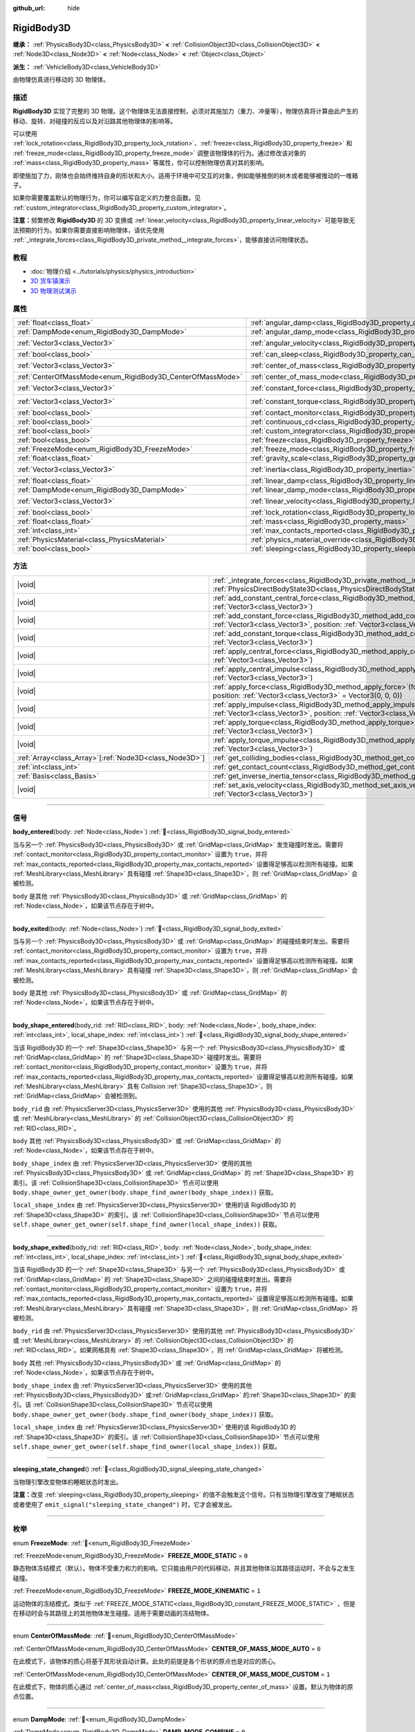 :github_url: hide

.. DO NOT EDIT THIS FILE!!!
.. Generated automatically from Godot engine sources.
.. Generator: https://github.com/godotengine/godot/tree/4.3/doc/tools/make_rst.py.
.. XML source: https://github.com/godotengine/godot/tree/4.3/doc/classes/RigidBody3D.xml.

.. _class_RigidBody3D:

RigidBody3D
===========

**继承：** :ref:`PhysicsBody3D<class_PhysicsBody3D>` **<** :ref:`CollisionObject3D<class_CollisionObject3D>` **<** :ref:`Node3D<class_Node3D>` **<** :ref:`Node<class_Node>` **<** :ref:`Object<class_Object>`

**派生：** :ref:`VehicleBody3D<class_VehicleBody3D>`

由物理仿真进行移动的 3D 物理体。

.. rst-class:: classref-introduction-group

描述
----

**RigidBody3D** 实现了完整的 3D 物理。这个物理体无法直接控制，必须对其施加力（重力、冲量等），物理仿真将计算由此产生的移动、旋转、对碰撞的反应以及对沿路其他物理体的影响等。

可以使用 :ref:`lock_rotation<class_RigidBody3D_property_lock_rotation>`\ 、\ :ref:`freeze<class_RigidBody3D_property_freeze>` 和 :ref:`freeze_mode<class_RigidBody3D_property_freeze_mode>` 调整该物理体的行为。通过修改该对象的 :ref:`mass<class_RigidBody3D_property_mass>` 等属性，你可以控制物理仿真对其的影响。

即使施加了力，刚体也会始终维持自身的形状和大小。适用于环境中可交互的对象，例如能够推倒的树木或者能够被推动的一堆箱子。

如果你需要覆盖默认的物理行为，你可以编写自定义的力整合函数。见 :ref:`custom_integrator<class_RigidBody3D_property_custom_integrator>`\ 。

\ **注意：**\ 频繁修改 **RigidBody3D** 的 3D 变换或 :ref:`linear_velocity<class_RigidBody3D_property_linear_velocity>` 可能导致无法预期的行为。如果你需要直接影响物理体，请优先使用 :ref:`_integrate_forces<class_RigidBody3D_private_method__integrate_forces>`\ ，能够直接访问物理状态。

.. rst-class:: classref-introduction-group

教程
----

- :doc:`物理介绍 <../tutorials/physics/physics_introduction>`

- `3D 货车镇演示 <https://godotengine.org/asset-library/asset/2752>`__

- `3D 物理测试演示 <https://godotengine.org/asset-library/asset/2747>`__

.. rst-class:: classref-reftable-group

属性
----

.. table::
   :widths: auto

   +------------------------------------------------------------+----------------------------------------------------------------------------------------+----------------------+
   | :ref:`float<class_float>`                                  | :ref:`angular_damp<class_RigidBody3D_property_angular_damp>`                           | ``0.0``              |
   +------------------------------------------------------------+----------------------------------------------------------------------------------------+----------------------+
   | :ref:`DampMode<enum_RigidBody3D_DampMode>`                 | :ref:`angular_damp_mode<class_RigidBody3D_property_angular_damp_mode>`                 | ``0``                |
   +------------------------------------------------------------+----------------------------------------------------------------------------------------+----------------------+
   | :ref:`Vector3<class_Vector3>`                              | :ref:`angular_velocity<class_RigidBody3D_property_angular_velocity>`                   | ``Vector3(0, 0, 0)`` |
   +------------------------------------------------------------+----------------------------------------------------------------------------------------+----------------------+
   | :ref:`bool<class_bool>`                                    | :ref:`can_sleep<class_RigidBody3D_property_can_sleep>`                                 | ``true``             |
   +------------------------------------------------------------+----------------------------------------------------------------------------------------+----------------------+
   | :ref:`Vector3<class_Vector3>`                              | :ref:`center_of_mass<class_RigidBody3D_property_center_of_mass>`                       | ``Vector3(0, 0, 0)`` |
   +------------------------------------------------------------+----------------------------------------------------------------------------------------+----------------------+
   | :ref:`CenterOfMassMode<enum_RigidBody3D_CenterOfMassMode>` | :ref:`center_of_mass_mode<class_RigidBody3D_property_center_of_mass_mode>`             | ``0``                |
   +------------------------------------------------------------+----------------------------------------------------------------------------------------+----------------------+
   | :ref:`Vector3<class_Vector3>`                              | :ref:`constant_force<class_RigidBody3D_property_constant_force>`                       | ``Vector3(0, 0, 0)`` |
   +------------------------------------------------------------+----------------------------------------------------------------------------------------+----------------------+
   | :ref:`Vector3<class_Vector3>`                              | :ref:`constant_torque<class_RigidBody3D_property_constant_torque>`                     | ``Vector3(0, 0, 0)`` |
   +------------------------------------------------------------+----------------------------------------------------------------------------------------+----------------------+
   | :ref:`bool<class_bool>`                                    | :ref:`contact_monitor<class_RigidBody3D_property_contact_monitor>`                     | ``false``            |
   +------------------------------------------------------------+----------------------------------------------------------------------------------------+----------------------+
   | :ref:`bool<class_bool>`                                    | :ref:`continuous_cd<class_RigidBody3D_property_continuous_cd>`                         | ``false``            |
   +------------------------------------------------------------+----------------------------------------------------------------------------------------+----------------------+
   | :ref:`bool<class_bool>`                                    | :ref:`custom_integrator<class_RigidBody3D_property_custom_integrator>`                 | ``false``            |
   +------------------------------------------------------------+----------------------------------------------------------------------------------------+----------------------+
   | :ref:`bool<class_bool>`                                    | :ref:`freeze<class_RigidBody3D_property_freeze>`                                       | ``false``            |
   +------------------------------------------------------------+----------------------------------------------------------------------------------------+----------------------+
   | :ref:`FreezeMode<enum_RigidBody3D_FreezeMode>`             | :ref:`freeze_mode<class_RigidBody3D_property_freeze_mode>`                             | ``0``                |
   +------------------------------------------------------------+----------------------------------------------------------------------------------------+----------------------+
   | :ref:`float<class_float>`                                  | :ref:`gravity_scale<class_RigidBody3D_property_gravity_scale>`                         | ``1.0``              |
   +------------------------------------------------------------+----------------------------------------------------------------------------------------+----------------------+
   | :ref:`Vector3<class_Vector3>`                              | :ref:`inertia<class_RigidBody3D_property_inertia>`                                     | ``Vector3(0, 0, 0)`` |
   +------------------------------------------------------------+----------------------------------------------------------------------------------------+----------------------+
   | :ref:`float<class_float>`                                  | :ref:`linear_damp<class_RigidBody3D_property_linear_damp>`                             | ``0.0``              |
   +------------------------------------------------------------+----------------------------------------------------------------------------------------+----------------------+
   | :ref:`DampMode<enum_RigidBody3D_DampMode>`                 | :ref:`linear_damp_mode<class_RigidBody3D_property_linear_damp_mode>`                   | ``0``                |
   +------------------------------------------------------------+----------------------------------------------------------------------------------------+----------------------+
   | :ref:`Vector3<class_Vector3>`                              | :ref:`linear_velocity<class_RigidBody3D_property_linear_velocity>`                     | ``Vector3(0, 0, 0)`` |
   +------------------------------------------------------------+----------------------------------------------------------------------------------------+----------------------+
   | :ref:`bool<class_bool>`                                    | :ref:`lock_rotation<class_RigidBody3D_property_lock_rotation>`                         | ``false``            |
   +------------------------------------------------------------+----------------------------------------------------------------------------------------+----------------------+
   | :ref:`float<class_float>`                                  | :ref:`mass<class_RigidBody3D_property_mass>`                                           | ``1.0``              |
   +------------------------------------------------------------+----------------------------------------------------------------------------------------+----------------------+
   | :ref:`int<class_int>`                                      | :ref:`max_contacts_reported<class_RigidBody3D_property_max_contacts_reported>`         | ``0``                |
   +------------------------------------------------------------+----------------------------------------------------------------------------------------+----------------------+
   | :ref:`PhysicsMaterial<class_PhysicsMaterial>`              | :ref:`physics_material_override<class_RigidBody3D_property_physics_material_override>` |                      |
   +------------------------------------------------------------+----------------------------------------------------------------------------------------+----------------------+
   | :ref:`bool<class_bool>`                                    | :ref:`sleeping<class_RigidBody3D_property_sleeping>`                                   | ``false``            |
   +------------------------------------------------------------+----------------------------------------------------------------------------------------+----------------------+

.. rst-class:: classref-reftable-group

方法
----

.. table::
   :widths: auto

   +----------------------------------------------------------+----------------------------------------------------------------------------------------------------------------------------------------------------------------------------------+
   | |void|                                                   | :ref:`_integrate_forces<class_RigidBody3D_private_method__integrate_forces>`\ (\ state\: :ref:`PhysicsDirectBodyState3D<class_PhysicsDirectBodyState3D>`\ ) |virtual|            |
   +----------------------------------------------------------+----------------------------------------------------------------------------------------------------------------------------------------------------------------------------------+
   | |void|                                                   | :ref:`add_constant_central_force<class_RigidBody3D_method_add_constant_central_force>`\ (\ force\: :ref:`Vector3<class_Vector3>`\ )                                              |
   +----------------------------------------------------------+----------------------------------------------------------------------------------------------------------------------------------------------------------------------------------+
   | |void|                                                   | :ref:`add_constant_force<class_RigidBody3D_method_add_constant_force>`\ (\ force\: :ref:`Vector3<class_Vector3>`, position\: :ref:`Vector3<class_Vector3>` = Vector3(0, 0, 0)\ ) |
   +----------------------------------------------------------+----------------------------------------------------------------------------------------------------------------------------------------------------------------------------------+
   | |void|                                                   | :ref:`add_constant_torque<class_RigidBody3D_method_add_constant_torque>`\ (\ torque\: :ref:`Vector3<class_Vector3>`\ )                                                           |
   +----------------------------------------------------------+----------------------------------------------------------------------------------------------------------------------------------------------------------------------------------+
   | |void|                                                   | :ref:`apply_central_force<class_RigidBody3D_method_apply_central_force>`\ (\ force\: :ref:`Vector3<class_Vector3>`\ )                                                            |
   +----------------------------------------------------------+----------------------------------------------------------------------------------------------------------------------------------------------------------------------------------+
   | |void|                                                   | :ref:`apply_central_impulse<class_RigidBody3D_method_apply_central_impulse>`\ (\ impulse\: :ref:`Vector3<class_Vector3>`\ )                                                      |
   +----------------------------------------------------------+----------------------------------------------------------------------------------------------------------------------------------------------------------------------------------+
   | |void|                                                   | :ref:`apply_force<class_RigidBody3D_method_apply_force>`\ (\ force\: :ref:`Vector3<class_Vector3>`, position\: :ref:`Vector3<class_Vector3>` = Vector3(0, 0, 0)\ )               |
   +----------------------------------------------------------+----------------------------------------------------------------------------------------------------------------------------------------------------------------------------------+
   | |void|                                                   | :ref:`apply_impulse<class_RigidBody3D_method_apply_impulse>`\ (\ impulse\: :ref:`Vector3<class_Vector3>`, position\: :ref:`Vector3<class_Vector3>` = Vector3(0, 0, 0)\ )         |
   +----------------------------------------------------------+----------------------------------------------------------------------------------------------------------------------------------------------------------------------------------+
   | |void|                                                   | :ref:`apply_torque<class_RigidBody3D_method_apply_torque>`\ (\ torque\: :ref:`Vector3<class_Vector3>`\ )                                                                         |
   +----------------------------------------------------------+----------------------------------------------------------------------------------------------------------------------------------------------------------------------------------+
   | |void|                                                   | :ref:`apply_torque_impulse<class_RigidBody3D_method_apply_torque_impulse>`\ (\ impulse\: :ref:`Vector3<class_Vector3>`\ )                                                        |
   +----------------------------------------------------------+----------------------------------------------------------------------------------------------------------------------------------------------------------------------------------+
   | :ref:`Array<class_Array>`\[:ref:`Node3D<class_Node3D>`\] | :ref:`get_colliding_bodies<class_RigidBody3D_method_get_colliding_bodies>`\ (\ ) |const|                                                                                         |
   +----------------------------------------------------------+----------------------------------------------------------------------------------------------------------------------------------------------------------------------------------+
   | :ref:`int<class_int>`                                    | :ref:`get_contact_count<class_RigidBody3D_method_get_contact_count>`\ (\ ) |const|                                                                                               |
   +----------------------------------------------------------+----------------------------------------------------------------------------------------------------------------------------------------------------------------------------------+
   | :ref:`Basis<class_Basis>`                                | :ref:`get_inverse_inertia_tensor<class_RigidBody3D_method_get_inverse_inertia_tensor>`\ (\ ) |const|                                                                             |
   +----------------------------------------------------------+----------------------------------------------------------------------------------------------------------------------------------------------------------------------------------+
   | |void|                                                   | :ref:`set_axis_velocity<class_RigidBody3D_method_set_axis_velocity>`\ (\ axis_velocity\: :ref:`Vector3<class_Vector3>`\ )                                                        |
   +----------------------------------------------------------+----------------------------------------------------------------------------------------------------------------------------------------------------------------------------------+

.. rst-class:: classref-section-separator

----

.. rst-class:: classref-descriptions-group

信号
----

.. _class_RigidBody3D_signal_body_entered:

.. rst-class:: classref-signal

**body_entered**\ (\ body\: :ref:`Node<class_Node>`\ ) :ref:`🔗<class_RigidBody3D_signal_body_entered>`

当与另一个 :ref:`PhysicsBody3D<class_PhysicsBody3D>` 或 :ref:`GridMap<class_GridMap>` 发生碰撞时发出。需要将 :ref:`contact_monitor<class_RigidBody3D_property_contact_monitor>` 设置为 ``true``\ ，并将 :ref:`max_contacts_reported<class_RigidBody3D_property_max_contacts_reported>` 设置得足够高以检测所有碰撞。如果 :ref:`MeshLibrary<class_MeshLibrary>` 具有碰撞 :ref:`Shape3D<class_Shape3D>`\ ，则 :ref:`GridMap<class_GridMap>` 会被检测。

\ ``body`` 是其他 :ref:`PhysicsBody3D<class_PhysicsBody3D>` 或 :ref:`GridMap<class_GridMap>` 的 :ref:`Node<class_Node>`\ ，如果该节点存在于树中。

.. rst-class:: classref-item-separator

----

.. _class_RigidBody3D_signal_body_exited:

.. rst-class:: classref-signal

**body_exited**\ (\ body\: :ref:`Node<class_Node>`\ ) :ref:`🔗<class_RigidBody3D_signal_body_exited>`

当与另一个 :ref:`PhysicsBody3D<class_PhysicsBody3D>` 或 :ref:`GridMap<class_GridMap>` 的碰撞结束时发出。需要将 :ref:`contact_monitor<class_RigidBody3D_property_contact_monitor>` 设置为 ``true``\ ，并将 :ref:`max_contacts_reported<class_RigidBody3D_property_max_contacts_reported>` 设置得足够高以检测所有碰撞。如果 :ref:`MeshLibrary<class_MeshLibrary>` 具有碰撞 :ref:`Shape3D<class_Shape3D>`\ ，则 :ref:`GridMap<class_GridMap>` 会被检测。

\ ``body`` 是其他 :ref:`PhysicsBody3D<class_PhysicsBody3D>` 或 :ref:`GridMap<class_GridMap>` 的 :ref:`Node<class_Node>`\ ，如果该节点存在于树中。

.. rst-class:: classref-item-separator

----

.. _class_RigidBody3D_signal_body_shape_entered:

.. rst-class:: classref-signal

**body_shape_entered**\ (\ body_rid\: :ref:`RID<class_RID>`, body\: :ref:`Node<class_Node>`, body_shape_index\: :ref:`int<class_int>`, local_shape_index\: :ref:`int<class_int>`\ ) :ref:`🔗<class_RigidBody3D_signal_body_shape_entered>`

当该 RigidBody3D 的一个 :ref:`Shape3D<class_Shape3D>` 与另一个 :ref:`PhysicsBody3D<class_PhysicsBody3D>` 或 :ref:`GridMap<class_GridMap>` 的 :ref:`Shape3D<class_Shape3D>` 碰撞时发出。需要将 :ref:`contact_monitor<class_RigidBody3D_property_contact_monitor>` 设置为 ``true``\ ，并将 :ref:`max_contacts_reported<class_RigidBody3D_property_max_contacts_reported>` 设置得足够高以检测所有碰撞。如果 :ref:`MeshLibrary<class_MeshLibrary>` 具有 Collision :ref:`Shape3D<class_Shape3D>`\ ，则 :ref:`GridMap<class_GridMap>` 会被检测到。

\ ``body_rid`` 由 :ref:`PhysicsServer3D<class_PhysicsServer3D>` 使用的其他 :ref:`PhysicsBody3D<class_PhysicsBody3D>` 或 :ref:`MeshLibrary<class_MeshLibrary>` 的 :ref:`CollisionObject3D<class_CollisionObject3D>` 的 :ref:`RID<class_RID>`\ 。

\ ``body`` 其他 :ref:`PhysicsBody3D<class_PhysicsBody3D>` 或 :ref:`GridMap<class_GridMap>` 的 :ref:`Node<class_Node>`\ ，如果该节点存在于树中。

\ ``body_shape_index`` 由 :ref:`PhysicsServer3D<class_PhysicsServer3D>` 使用的其他 :ref:`PhysicsBody3D<class_PhysicsBody3D>` 或 :ref:`GridMap<class_GridMap>` 的 :ref:`Shape3D<class_Shape3D>` 的索引。该 :ref:`CollisionShape3D<class_CollisionShape3D>` 节点可以使用 ``body.shape_owner_get_owner(body.shape_find_owner(body_shape_index))`` 获取。

\ ``local_shape_index`` 由 :ref:`PhysicsServer3D<class_PhysicsServer3D>` 使用的该 RigidBody3D 的 :ref:`Shape3D<class_Shape3D>` 的索引。该 :ref:`CollisionShape3D<class_CollisionShape3D>` 节点可以使用 ``self.shape_owner_get_owner(self.shape_find_owner(local_shape_index))`` 获取。

.. rst-class:: classref-item-separator

----

.. _class_RigidBody3D_signal_body_shape_exited:

.. rst-class:: classref-signal

**body_shape_exited**\ (\ body_rid\: :ref:`RID<class_RID>`, body\: :ref:`Node<class_Node>`, body_shape_index\: :ref:`int<class_int>`, local_shape_index\: :ref:`int<class_int>`\ ) :ref:`🔗<class_RigidBody3D_signal_body_shape_exited>`

当该 RigidBody3D 的一个 :ref:`Shape3D<class_Shape3D>` 与另一个 :ref:`PhysicsBody3D<class_PhysicsBody3D>` 或 :ref:`GridMap<class_GridMap>` 的 :ref:`Shape3D<class_Shape3D>` 之间的碰撞结束时发出。需要将 :ref:`contact_monitor<class_RigidBody3D_property_contact_monitor>` 设置为 ``true``\ ，并将 :ref:`max_contacts_reported<class_RigidBody3D_property_max_contacts_reported>` 设置得足够高以检测所有碰撞。如果 :ref:`MeshLibrary<class_MeshLibrary>` 具有碰撞 :ref:`Shape3D<class_Shape3D>`\ ，则 :ref:`GridMap<class_GridMap>` 将被检测。

\ ``body_rid`` 由 :ref:`PhysicsServer3D<class_PhysicsServer3D>` 使用的其他 :ref:`PhysicsBody3D<class_PhysicsBody3D>` 或 :ref:`MeshLibrary<class_MeshLibrary>` 的 :ref:`CollisionObject3D<class_CollisionObject3D>` 的 :ref:`RID<class_RID>`\ 。如果网格具有 :ref:`Shape3D<class_Shape3D>`\ ，则 :ref:`GridMap<class_GridMap>` 将被检测。

\ ``body`` 其他 :ref:`PhysicsBody3D<class_PhysicsBody3D>` 或 :ref:`GridMap<class_GridMap>` 的 :ref:`Node<class_Node>`\ ，如果该节点存在于树中。

\ ``body_shape_index`` 由 :ref:`PhysicsServer3D<class_PhysicsServer3D>` 使用的其他 :ref:`PhysicsBody3D<class_PhysicsBody3D>` 或\ :ref:`GridMap<class_GridMap>` 的\ :ref:`Shape3D<class_Shape3D>` 的索引。该 :ref:`CollisionShape3D<class_CollisionShape3D>` 节点可以使用 ``body.shape_owner_get_owner(body.shape_find_owner(body_shape_index))`` 获取。

\ ``local_shape_index`` 由 :ref:`PhysicsServer3D<class_PhysicsServer3D>` 使用的该 RigidBody3D 的 :ref:`Shape3D<class_Shape3D>` 的索引。该 :ref:`CollisionShape3D<class_CollisionShape3D>` 节点可以使用 ``self.shape_owner_get_owner(self.shape_find_owner(local_shape_index))`` 获取。

.. rst-class:: classref-item-separator

----

.. _class_RigidBody3D_signal_sleeping_state_changed:

.. rst-class:: classref-signal

**sleeping_state_changed**\ (\ ) :ref:`🔗<class_RigidBody3D_signal_sleeping_state_changed>`

当物理引擎改变物体的睡眠状态时发出。

\ **注意：**\ 改变 :ref:`sleeping<class_RigidBody3D_property_sleeping>` 的值不会触发这个信号。只有当物理引擎改变了睡眠状态或者使用了 ``emit_signal("sleeping_state_changed")`` 时，它才会被发出。

.. rst-class:: classref-section-separator

----

.. rst-class:: classref-descriptions-group

枚举
----

.. _enum_RigidBody3D_FreezeMode:

.. rst-class:: classref-enumeration

enum **FreezeMode**: :ref:`🔗<enum_RigidBody3D_FreezeMode>`

.. _class_RigidBody3D_constant_FREEZE_MODE_STATIC:

.. rst-class:: classref-enumeration-constant

:ref:`FreezeMode<enum_RigidBody3D_FreezeMode>` **FREEZE_MODE_STATIC** = ``0``

静态物体冻结模式（默认）。物体不受重力和力的影响。它只能由用户的代码移动，并且其他物体沿其路径运动时，不会与之发生碰撞。

.. _class_RigidBody3D_constant_FREEZE_MODE_KINEMATIC:

.. rst-class:: classref-enumeration-constant

:ref:`FreezeMode<enum_RigidBody3D_FreezeMode>` **FREEZE_MODE_KINEMATIC** = ``1``

运动物体的冻结模式。类似于 :ref:`FREEZE_MODE_STATIC<class_RigidBody3D_constant_FREEZE_MODE_STATIC>` ，但是在移动时会与其路径上的其他物体发生碰撞。适用于需要动画的冻结物体。

.. rst-class:: classref-item-separator

----

.. _enum_RigidBody3D_CenterOfMassMode:

.. rst-class:: classref-enumeration

enum **CenterOfMassMode**: :ref:`🔗<enum_RigidBody3D_CenterOfMassMode>`

.. _class_RigidBody3D_constant_CENTER_OF_MASS_MODE_AUTO:

.. rst-class:: classref-enumeration-constant

:ref:`CenterOfMassMode<enum_RigidBody3D_CenterOfMassMode>` **CENTER_OF_MASS_MODE_AUTO** = ``0``

在此模式下，该物体的质心将基于其形状自动计算。此处的前提是各个形状的原点也是对应的质心。

.. _class_RigidBody3D_constant_CENTER_OF_MASS_MODE_CUSTOM:

.. rst-class:: classref-enumeration-constant

:ref:`CenterOfMassMode<enum_RigidBody3D_CenterOfMassMode>` **CENTER_OF_MASS_MODE_CUSTOM** = ``1``

在此模式下，物体的质心通过 :ref:`center_of_mass<class_RigidBody3D_property_center_of_mass>` 设置。默认为物体的原点位置。

.. rst-class:: classref-item-separator

----

.. _enum_RigidBody3D_DampMode:

.. rst-class:: classref-enumeration

enum **DampMode**: :ref:`🔗<enum_RigidBody3D_DampMode>`

.. _class_RigidBody3D_constant_DAMP_MODE_COMBINE:

.. rst-class:: classref-enumeration-constant

:ref:`DampMode<enum_RigidBody3D_DampMode>` **DAMP_MODE_COMBINE** = ``0``

在这种模式下，物体的阻尼值将被加到区域中设置的任何值或默认值。

.. _class_RigidBody3D_constant_DAMP_MODE_REPLACE:

.. rst-class:: classref-enumeration-constant

:ref:`DampMode<enum_RigidBody3D_DampMode>` **DAMP_MODE_REPLACE** = ``1``

在这种模式下，物体的阻尼值将替换掉区域中设置的任何值或默认值。

.. rst-class:: classref-section-separator

----

.. rst-class:: classref-descriptions-group

属性说明
--------

.. _class_RigidBody3D_property_angular_damp:

.. rst-class:: classref-property

:ref:`float<class_float>` **angular_damp** = ``0.0`` :ref:`🔗<class_RigidBody3D_property_angular_damp>`

.. rst-class:: classref-property-setget

- |void| **set_angular_damp**\ (\ value\: :ref:`float<class_float>`\ )
- :ref:`float<class_float>` **get_angular_damp**\ (\ )

阻碍物体的旋转。默认情况下，物体将使用 **项目 > 项目设置 > 物理 > 3d** 中的\ **默认角度阻尼**\ ，或物体所在的 :ref:`Area3D<class_Area3D>` 中设置的任何覆盖值。取决于 :ref:`angular_damp_mode<class_RigidBody3D_property_angular_damp_mode>`\ ，可以设置 :ref:`angular_damp<class_RigidBody3D_property_angular_damp>` 以增加或替换物体的阻尼值。

有关阻尼的更多详细信息，请参阅 :ref:`ProjectSettings.physics/3d/default_angular_damp<class_ProjectSettings_property_physics/3d/default_angular_damp>`\ 。

.. rst-class:: classref-item-separator

----

.. _class_RigidBody3D_property_angular_damp_mode:

.. rst-class:: classref-property

:ref:`DampMode<enum_RigidBody3D_DampMode>` **angular_damp_mode** = ``0`` :ref:`🔗<class_RigidBody3D_property_angular_damp_mode>`

.. rst-class:: classref-property-setget

- |void| **set_angular_damp_mode**\ (\ value\: :ref:`DampMode<enum_RigidBody3D_DampMode>`\ )
- :ref:`DampMode<enum_RigidBody3D_DampMode>` **get_angular_damp_mode**\ (\ )

定义如何应用 :ref:`angular_damp<class_RigidBody3D_property_angular_damp>`\ 。可能的取值见 :ref:`DampMode<enum_RigidBody3D_DampMode>`\ 。

.. rst-class:: classref-item-separator

----

.. _class_RigidBody3D_property_angular_velocity:

.. rst-class:: classref-property

:ref:`Vector3<class_Vector3>` **angular_velocity** = ``Vector3(0, 0, 0)`` :ref:`🔗<class_RigidBody3D_property_angular_velocity>`

.. rst-class:: classref-property-setget

- |void| **set_angular_velocity**\ (\ value\: :ref:`Vector3<class_Vector3>`\ )
- :ref:`Vector3<class_Vector3>` **get_angular_velocity**\ (\ )

该 RigidBody3D 的旋转速度，单位为\ *弧度*\ 每秒。

.. rst-class:: classref-item-separator

----

.. _class_RigidBody3D_property_can_sleep:

.. rst-class:: classref-property

:ref:`bool<class_bool>` **can_sleep** = ``true`` :ref:`🔗<class_RigidBody3D_property_can_sleep>`

.. rst-class:: classref-property-setget

- |void| **set_can_sleep**\ (\ value\: :ref:`bool<class_bool>`\ )
- :ref:`bool<class_bool>` **is_able_to_sleep**\ (\ )

如果为 ``true``\ ，则物体未运动时可以进入睡眠模式。见 :ref:`sleeping<class_RigidBody3D_property_sleeping>` 。

.. rst-class:: classref-item-separator

----

.. _class_RigidBody3D_property_center_of_mass:

.. rst-class:: classref-property

:ref:`Vector3<class_Vector3>` **center_of_mass** = ``Vector3(0, 0, 0)`` :ref:`🔗<class_RigidBody3D_property_center_of_mass>`

.. rst-class:: classref-property-setget

- |void| **set_center_of_mass**\ (\ value\: :ref:`Vector3<class_Vector3>`\ )
- :ref:`Vector3<class_Vector3>` **get_center_of_mass**\ (\ )

当 :ref:`center_of_mass_mode<class_RigidBody3D_property_center_of_mass_mode>` 设置为 :ref:`CENTER_OF_MASS_MODE_CUSTOM<class_RigidBody3D_constant_CENTER_OF_MASS_MODE_CUSTOM>` 时，物体的自定义质心相对于物体原点位置的位置。这是物体的平衡点，只有施加在质心内的力才会引起线性加速度。施加在质心之外的力会引起角加速度。

当 :ref:`center_of_mass_mode<class_RigidBody3D_property_center_of_mass_mode>` 设置为 :ref:`CENTER_OF_MASS_MODE_AUTO<class_RigidBody3D_constant_CENTER_OF_MASS_MODE_AUTO>`\ （默认值）时，会自动计算质心。

.. rst-class:: classref-item-separator

----

.. _class_RigidBody3D_property_center_of_mass_mode:

.. rst-class:: classref-property

:ref:`CenterOfMassMode<enum_RigidBody3D_CenterOfMassMode>` **center_of_mass_mode** = ``0`` :ref:`🔗<class_RigidBody3D_property_center_of_mass_mode>`

.. rst-class:: classref-property-setget

- |void| **set_center_of_mass_mode**\ (\ value\: :ref:`CenterOfMassMode<enum_RigidBody3D_CenterOfMassMode>`\ )
- :ref:`CenterOfMassMode<enum_RigidBody3D_CenterOfMassMode>` **get_center_of_mass_mode**\ (\ )

定义设置物体质心的方式。可能的取值见 :ref:`CenterOfMassMode<enum_RigidBody3D_CenterOfMassMode>`\ 。

.. rst-class:: classref-item-separator

----

.. _class_RigidBody3D_property_constant_force:

.. rst-class:: classref-property

:ref:`Vector3<class_Vector3>` **constant_force** = ``Vector3(0, 0, 0)`` :ref:`🔗<class_RigidBody3D_property_constant_force>`

.. rst-class:: classref-property-setget

- |void| **set_constant_force**\ (\ value\: :ref:`Vector3<class_Vector3>`\ )
- :ref:`Vector3<class_Vector3>` **get_constant_force**\ (\ )

在每个物理更新期间施加到物体的总恒定位置的力。

见 :ref:`add_constant_force<class_RigidBody3D_method_add_constant_force>` 和 :ref:`add_constant_central_force<class_RigidBody3D_method_add_constant_central_force>` 。

.. rst-class:: classref-item-separator

----

.. _class_RigidBody3D_property_constant_torque:

.. rst-class:: classref-property

:ref:`Vector3<class_Vector3>` **constant_torque** = ``Vector3(0, 0, 0)`` :ref:`🔗<class_RigidBody3D_property_constant_torque>`

.. rst-class:: classref-property-setget

- |void| **set_constant_torque**\ (\ value\: :ref:`Vector3<class_Vector3>`\ )
- :ref:`Vector3<class_Vector3>` **get_constant_torque**\ (\ )

在每个物理更新期间施加的物体的总恒定旋转力。

见 :ref:`add_constant_torque<class_RigidBody3D_method_add_constant_torque>` 。

.. rst-class:: classref-item-separator

----

.. _class_RigidBody3D_property_contact_monitor:

.. rst-class:: classref-property

:ref:`bool<class_bool>` **contact_monitor** = ``false`` :ref:`🔗<class_RigidBody3D_property_contact_monitor>`

.. rst-class:: classref-property-setget

- |void| **set_contact_monitor**\ (\ value\: :ref:`bool<class_bool>`\ )
- :ref:`bool<class_bool>` **is_contact_monitor_enabled**\ (\ )

如果为 ``true``\ ，则该 RigidBody3D 将在与其他物体碰撞时发出信号。

\ **注意：**\ 默认情况下，报告的最大接触数被设置为 0，表示不会记录任何内容，见 :ref:`max_contacts_reported<class_RigidBody3D_property_max_contacts_reported>`\ 。

.. rst-class:: classref-item-separator

----

.. _class_RigidBody3D_property_continuous_cd:

.. rst-class:: classref-property

:ref:`bool<class_bool>` **continuous_cd** = ``false`` :ref:`🔗<class_RigidBody3D_property_continuous_cd>`

.. rst-class:: classref-property-setget

- |void| **set_use_continuous_collision_detection**\ (\ value\: :ref:`bool<class_bool>`\ )
- :ref:`bool<class_bool>` **is_using_continuous_collision_detection**\ (\ )

如果为 ``true``\ ，则使用连续碰撞检测。

连续碰撞检测尝试预测一个移动的物体会在哪里碰撞，而不是移动它并在它发生碰撞时纠正它的运动。连续碰撞检测更精确，并且错过了较小的、快速移动的物体的撞击。不使用连续碰撞检测的计算速度更快，但可能会错过小的、快速移动的物体。

.. rst-class:: classref-item-separator

----

.. _class_RigidBody3D_property_custom_integrator:

.. rst-class:: classref-property

:ref:`bool<class_bool>` **custom_integrator** = ``false`` :ref:`🔗<class_RigidBody3D_property_custom_integrator>`

.. rst-class:: classref-property-setget

- |void| **set_use_custom_integrator**\ (\ value\: :ref:`bool<class_bool>`\ )
- :ref:`bool<class_bool>` **is_using_custom_integrator**\ (\ )

如果为 ``true``\ ，则该物体的标准力积分（如重力或阻尼）将被禁用。除了碰撞响应之外，如果覆盖了 :ref:`_integrate_forces<class_RigidBody3D_private_method__integrate_forces>` 方法，则物体将仅按照该方法确定的方式移动。

设置该属性将在内部调用方法 :ref:`PhysicsServer3D.body_set_omit_force_integration<class_PhysicsServer3D_method_body_set_omit_force_integration>`\ 。

.. rst-class:: classref-item-separator

----

.. _class_RigidBody3D_property_freeze:

.. rst-class:: classref-property

:ref:`bool<class_bool>` **freeze** = ``false`` :ref:`🔗<class_RigidBody3D_property_freeze>`

.. rst-class:: classref-property-setget

- |void| **set_freeze_enabled**\ (\ value\: :ref:`bool<class_bool>`\ )
- :ref:`bool<class_bool>` **is_freeze_enabled**\ (\ )

如果为 ``true``\ ，则该物体被冻结。不再施加重力和力。

要设置冻结时物体的行为，见 :ref:`freeze_mode<class_RigidBody3D_property_freeze_mode>`\ 。

对于始终冻结的物体，请改用 :ref:`StaticBody3D<class_StaticBody3D>` 或 :ref:`AnimatableBody3D<class_AnimatableBody3D>`\ 。

.. rst-class:: classref-item-separator

----

.. _class_RigidBody3D_property_freeze_mode:

.. rst-class:: classref-property

:ref:`FreezeMode<enum_RigidBody3D_FreezeMode>` **freeze_mode** = ``0`` :ref:`🔗<class_RigidBody3D_property_freeze_mode>`

.. rst-class:: classref-property-setget

- |void| **set_freeze_mode**\ (\ value\: :ref:`FreezeMode<enum_RigidBody3D_FreezeMode>`\ )
- :ref:`FreezeMode<enum_RigidBody3D_FreezeMode>` **get_freeze_mode**\ (\ )

物体的冻结模式。可用于设置启用 :ref:`freeze<class_RigidBody3D_property_freeze>` 时物体的行为。可能的取值见 :ref:`FreezeMode<enum_RigidBody3D_FreezeMode>` 。

对于始终冻结的物体，请使用 :ref:`StaticBody3D<class_StaticBody3D>` 或 :ref:`AnimatableBody3D<class_AnimatableBody3D>`\ 。

.. rst-class:: classref-item-separator

----

.. _class_RigidBody3D_property_gravity_scale:

.. rst-class:: classref-property

:ref:`float<class_float>` **gravity_scale** = ``1.0`` :ref:`🔗<class_RigidBody3D_property_gravity_scale>`

.. rst-class:: classref-property-setget

- |void| **set_gravity_scale**\ (\ value\: :ref:`float<class_float>`\ )
- :ref:`float<class_float>` **get_gravity_scale**\ (\ )

此值将乘以在 **项目 > 项目设置 > 物理 > 3D** 中获取的全局 3D 重力设置，以产生 RigidBody3D 的重力。例如，值为 1 表示正常重力，值为 2 将施加双倍重力，而值为 0.5 将施加一半重力到该对象。

.. rst-class:: classref-item-separator

----

.. _class_RigidBody3D_property_inertia:

.. rst-class:: classref-property

:ref:`Vector3<class_Vector3>` **inertia** = ``Vector3(0, 0, 0)`` :ref:`🔗<class_RigidBody3D_property_inertia>`

.. rst-class:: classref-property-setget

- |void| **set_inertia**\ (\ value\: :ref:`Vector3<class_Vector3>`\ )
- :ref:`Vector3<class_Vector3>` **get_inertia**\ (\ )

该物体的转动惯量。与质量类似，但用于旋转：用于确定各个轴上需要施加多少力矩才能让该物体旋转。通常会自动根据质量和形状计算转动惯量，但这个属性能够让你设置自定义的值。

设置为 :ref:`Vector3.ZERO<class_Vector3_constant_ZERO>` 时，会自动计算惯量（默认值）。

\ **注意：**\ 自动计算出惯量后，这个值不会改变。请使用 :ref:`PhysicsServer3D<class_PhysicsServer3D>` 获取计算出的惯量。


.. tabs::

 .. code-tab:: gdscript

    @onready var ball = $Ball
    
    func get_ball_inertia():
        return PhysicsServer3D.body_get_direct_state(ball.get_rid()).inverse_inertia.inverse()

 .. code-tab:: csharp

    private RigidBody3D _ball;
    
    public override void _Ready()
    {
        _ball = GetNode<RigidBody3D>("Ball");
    }
    
    private Vector3 GetBallInertia()
    {
        return PhysicsServer3D.BodyGetDirectState(_ball.GetRid()).InverseInertia.Inverse();
    }



.. rst-class:: classref-item-separator

----

.. _class_RigidBody3D_property_linear_damp:

.. rst-class:: classref-property

:ref:`float<class_float>` **linear_damp** = ``0.0`` :ref:`🔗<class_RigidBody3D_property_linear_damp>`

.. rst-class:: classref-property-setget

- |void| **set_linear_damp**\ (\ value\: :ref:`float<class_float>`\ )
- :ref:`float<class_float>` **get_linear_damp**\ (\ )

阻碍物体的运动。默认情况下，物体将使用 **项目 > 项目设置 > 物理 > 3d** 中的\ **默认线性阻尼**\ ，或物体所在的 :ref:`Area3D<class_Area3D>` 中设置的任何覆盖值。取决于 :ref:`linear_damp_mode<class_RigidBody3D_property_linear_damp_mode>`\ ，可以设置 :ref:`linear_damp<class_RigidBody3D_property_linear_damp>` 以增加或替换物体的阻尼值。

有关阻尼的更多详细信息，请参阅 :ref:`ProjectSettings.physics/3d/default_linear_damp<class_ProjectSettings_property_physics/3d/default_linear_damp>`\ 。

.. rst-class:: classref-item-separator

----

.. _class_RigidBody3D_property_linear_damp_mode:

.. rst-class:: classref-property

:ref:`DampMode<enum_RigidBody3D_DampMode>` **linear_damp_mode** = ``0`` :ref:`🔗<class_RigidBody3D_property_linear_damp_mode>`

.. rst-class:: classref-property-setget

- |void| **set_linear_damp_mode**\ (\ value\: :ref:`DampMode<enum_RigidBody3D_DampMode>`\ )
- :ref:`DampMode<enum_RigidBody3D_DampMode>` **get_linear_damp_mode**\ (\ )

定义如何应用 :ref:`linear_damp<class_RigidBody3D_property_linear_damp>`\ 。有关可能的值，请参阅 :ref:`DampMode<enum_RigidBody3D_DampMode>`\ 。

.. rst-class:: classref-item-separator

----

.. _class_RigidBody3D_property_linear_velocity:

.. rst-class:: classref-property

:ref:`Vector3<class_Vector3>` **linear_velocity** = ``Vector3(0, 0, 0)`` :ref:`🔗<class_RigidBody3D_property_linear_velocity>`

.. rst-class:: classref-property-setget

- |void| **set_linear_velocity**\ (\ value\: :ref:`Vector3<class_Vector3>`\ )
- :ref:`Vector3<class_Vector3>` **get_linear_velocity**\ (\ )

物体的线速度，单位为单位每秒。可以偶尔使用，但是\ **不要每一帧都设置它**\ ，因为物理可能在另一个线程中运行，并且以不同的间隔。使用 :ref:`_integrate_forces<class_RigidBody3D_private_method__integrate_forces>` 作为你的进程循环，以精确控制物体状态。

.. rst-class:: classref-item-separator

----

.. _class_RigidBody3D_property_lock_rotation:

.. rst-class:: classref-property

:ref:`bool<class_bool>` **lock_rotation** = ``false`` :ref:`🔗<class_RigidBody3D_property_lock_rotation>`

.. rst-class:: classref-property-setget

- |void| **set_lock_rotation_enabled**\ (\ value\: :ref:`bool<class_bool>`\ )
- :ref:`bool<class_bool>` **is_lock_rotation_enabled**\ (\ )

如果为 ``true``\ ，则该物体不能旋转。重力和力只施加线性运动。

.. rst-class:: classref-item-separator

----

.. _class_RigidBody3D_property_mass:

.. rst-class:: classref-property

:ref:`float<class_float>` **mass** = ``1.0`` :ref:`🔗<class_RigidBody3D_property_mass>`

.. rst-class:: classref-property-setget

- |void| **set_mass**\ (\ value\: :ref:`float<class_float>`\ )
- :ref:`float<class_float>` **get_mass**\ (\ )

实体的质量。

.. rst-class:: classref-item-separator

----

.. _class_RigidBody3D_property_max_contacts_reported:

.. rst-class:: classref-property

:ref:`int<class_int>` **max_contacts_reported** = ``0`` :ref:`🔗<class_RigidBody3D_property_max_contacts_reported>`

.. rst-class:: classref-property-setget

- |void| **set_max_contacts_reported**\ (\ value\: :ref:`int<class_int>`\ )
- :ref:`int<class_int>` **get_max_contacts_reported**\ (\ )

将记录的最大接触点数。需要一个大于 0 的值，并将 :ref:`contact_monitor<class_RigidBody3D_property_contact_monitor>` 设置为 ``true`` 以开始注册接触。使用 :ref:`get_contact_count<class_RigidBody3D_method_get_contact_count>` 检索计数或使用 :ref:`get_colliding_bodies<class_RigidBody3D_method_get_colliding_bodies>` 检索已发生碰撞的物体。

\ **注意：**\ 接触点的数量不同于碰撞的数量。平行边之间的碰撞将导致两个接触点（每个端点一个），平行面之间的碰撞将导致四个接触点（每个角落一个）。

.. rst-class:: classref-item-separator

----

.. _class_RigidBody3D_property_physics_material_override:

.. rst-class:: classref-property

:ref:`PhysicsMaterial<class_PhysicsMaterial>` **physics_material_override** :ref:`🔗<class_RigidBody3D_property_physics_material_override>`

.. rst-class:: classref-property-setget

- |void| **set_physics_material_override**\ (\ value\: :ref:`PhysicsMaterial<class_PhysicsMaterial>`\ )
- :ref:`PhysicsMaterial<class_PhysicsMaterial>` **get_physics_material_override**\ (\ )

物体的物理材质。

如果为该属性指定了一种材质，则将使用该材质代替任何其他物理材质，例如继承的材质。

.. rst-class:: classref-item-separator

----

.. _class_RigidBody3D_property_sleeping:

.. rst-class:: classref-property

:ref:`bool<class_bool>` **sleeping** = ``false`` :ref:`🔗<class_RigidBody3D_property_sleeping>`

.. rst-class:: classref-property-setget

- |void| **set_sleeping**\ (\ value\: :ref:`bool<class_bool>`\ )
- :ref:`bool<class_bool>` **is_sleeping**\ (\ )

如果为 ``true`` ，该刚体将不会移动，也不会计算受力，直到被另一个物体唤醒，例如通过碰撞或使用 :ref:`apply_impulse<class_RigidBody3D_method_apply_impulse>` 或 :ref:`apply_force<class_RigidBody3D_method_apply_force>` 方法。

.. rst-class:: classref-section-separator

----

.. rst-class:: classref-descriptions-group

方法说明
--------

.. _class_RigidBody3D_private_method__integrate_forces:

.. rst-class:: classref-method

|void| **_integrate_forces**\ (\ state\: :ref:`PhysicsDirectBodyState3D<class_PhysicsDirectBodyState3D>`\ ) |virtual| :ref:`🔗<class_RigidBody3D_private_method__integrate_forces>`

在物理处理过程中被调用，允许你读取并安全地修改对象的模拟状态。默认情况下，它在标准力积分之前调用，但 :ref:`custom_integrator<class_RigidBody3D_property_custom_integrator>` 属性允许你禁用标准力积分并对物体进行完全自定义的力积分。

.. rst-class:: classref-item-separator

----

.. _class_RigidBody3D_method_add_constant_central_force:

.. rst-class:: classref-method

|void| **add_constant_central_force**\ (\ force\: :ref:`Vector3<class_Vector3>`\ ) :ref:`🔗<class_RigidBody3D_method_add_constant_central_force>`

在不影响旋转的情况下，添加一个恒定的定向力，该力会随着时间的推移而持续施加，直到使用 ``constant_force = Vector3(0, 0, 0)`` 清除。

这相当于在物体的质心处，使用 :ref:`add_constant_force<class_RigidBody3D_method_add_constant_force>`\ 。

.. rst-class:: classref-item-separator

----

.. _class_RigidBody3D_method_add_constant_force:

.. rst-class:: classref-method

|void| **add_constant_force**\ (\ force\: :ref:`Vector3<class_Vector3>`, position\: :ref:`Vector3<class_Vector3>` = Vector3(0, 0, 0)\ ) :ref:`🔗<class_RigidBody3D_method_add_constant_force>`

向实体添加一个恒定的定位力，持续施加，直到用 ``constant_force = Vector3(0, 0, 0)`` 清除。

\ ``position`` 是在全局坐标中距实体原点的偏移量。

.. rst-class:: classref-item-separator

----

.. _class_RigidBody3D_method_add_constant_torque:

.. rst-class:: classref-method

|void| **add_constant_torque**\ (\ torque\: :ref:`Vector3<class_Vector3>`\ ) :ref:`🔗<class_RigidBody3D_method_add_constant_torque>`

在不影响位置的情况下，添加一个恒定的旋转力，该力会随着时间的推移而持续施加，直到使用 ``constant_torque = Vector3(0, 0, 0)`` 清除。

.. rst-class:: classref-item-separator

----

.. _class_RigidBody3D_method_apply_central_force:

.. rst-class:: classref-method

|void| **apply_central_force**\ (\ force\: :ref:`Vector3<class_Vector3>`\ ) :ref:`🔗<class_RigidBody3D_method_apply_central_force>`

施加一个不影响旋转的定向力。该力是时间相关的，意味着每次物理更新都会施加。

这相当于在物体的质心处，使用 :ref:`apply_force<class_RigidBody3D_method_apply_force>`\ 。

.. rst-class:: classref-item-separator

----

.. _class_RigidBody3D_method_apply_central_impulse:

.. rst-class:: classref-method

|void| **apply_central_impulse**\ (\ impulse\: :ref:`Vector3<class_Vector3>`\ ) :ref:`🔗<class_RigidBody3D_method_apply_central_impulse>`

施加一个不影响的旋转定向冲量。

冲量与时间无关！每帧应用一个冲量，会产生一个依赖于帧速率的力。出于这个原因，它应该只在模拟一次性影响时使用（否则使用 “_force”函数）。

这相当于在物体的质心处，使用 :ref:`apply_impulse<class_RigidBody3D_method_apply_impulse>`\ 。

.. rst-class:: classref-item-separator

----

.. _class_RigidBody3D_method_apply_force:

.. rst-class:: classref-method

|void| **apply_force**\ (\ force\: :ref:`Vector3<class_Vector3>`, position\: :ref:`Vector3<class_Vector3>` = Vector3(0, 0, 0)\ ) :ref:`🔗<class_RigidBody3D_method_apply_force>`

对实体施加一个定位力。力是时间相关的，意味着每次物理更新都会被施加。

\ ``position`` 是在全局坐标中距实体原点的偏移量。

.. rst-class:: classref-item-separator

----

.. _class_RigidBody3D_method_apply_impulse:

.. rst-class:: classref-method

|void| **apply_impulse**\ (\ impulse\: :ref:`Vector3<class_Vector3>`, position\: :ref:`Vector3<class_Vector3>` = Vector3(0, 0, 0)\ ) :ref:`🔗<class_RigidBody3D_method_apply_impulse>`

向实体施加一个定位冲量。

冲量是时间无关的！每帧施加一个冲量将产生一个依赖于帧速率的力。出于这个原因，它应该只在模拟一次性影响时使用（否则使用“_force”函数）。

\ ``position`` 是在全局坐标中距实体原点的偏移量。

.. rst-class:: classref-item-separator

----

.. _class_RigidBody3D_method_apply_torque:

.. rst-class:: classref-method

|void| **apply_torque**\ (\ torque\: :ref:`Vector3<class_Vector3>`\ ) :ref:`🔗<class_RigidBody3D_method_apply_torque>`

施加旋转力但不影响位置。力是与时间相关的，应该每次物理更新时都要进行施加。

\ **注意：**\ 有 :ref:`inertia<class_RigidBody3D_property_inertia>` 才能正常工作。要让 :ref:`inertia<class_RigidBody3D_property_inertia>` 存在，必须有一个 :ref:`CollisionShape3D<class_CollisionShape3D>` 作为该节点的子节点，或者你也可以手动设置 :ref:`inertia<class_RigidBody3D_property_inertia>`\ 。

.. rst-class:: classref-item-separator

----

.. _class_RigidBody3D_method_apply_torque_impulse:

.. rst-class:: classref-method

|void| **apply_torque_impulse**\ (\ impulse\: :ref:`Vector3<class_Vector3>`\ ) :ref:`🔗<class_RigidBody3D_method_apply_torque_impulse>`

在不影响位置的情况下，向实体施加一个旋转冲量。

冲量是时间无关的！每帧施加一个冲量将产生一个依赖于帧速率的力。出于这个原因，它应该只在模拟一次性影响时使用（否则使用“_force”函数）。

\ **注意：**\ 需要 :ref:`inertia<class_RigidBody3D_property_inertia>` 才能发挥作用。要具有 :ref:`inertia<class_RigidBody3D_property_inertia>`\ ，活动的 :ref:`CollisionShape3D<class_CollisionShape3D>` 必须是该节点的一个子节点，或者可以手动设置 :ref:`inertia<class_RigidBody3D_property_inertia>`\ 。

.. rst-class:: classref-item-separator

----

.. _class_RigidBody3D_method_get_colliding_bodies:

.. rst-class:: classref-method

:ref:`Array<class_Array>`\[:ref:`Node3D<class_Node3D>`\] **get_colliding_bodies**\ (\ ) |const| :ref:`🔗<class_RigidBody3D_method_get_colliding_bodies>`

返回与此物体发生碰撞的物体的列表。需要将 :ref:`contact_monitor<class_RigidBody3D_property_contact_monitor>` 设置为 ``true``\ ，并将 :ref:`max_contacts_reported<class_RigidBody3D_property_max_contacts_reported>` 设置足够高以侦测所有碰撞。

\ **注意：**\ 此测试的结果不会立即在移动物体后得出。为了提高性能，碰撞列表每帧更新一次，且在物理迭代之前进行。可考虑改用信号来代替。

.. rst-class:: classref-item-separator

----

.. _class_RigidBody3D_method_get_contact_count:

.. rst-class:: classref-method

:ref:`int<class_int>` **get_contact_count**\ (\ ) |const| :ref:`🔗<class_RigidBody3D_method_get_contact_count>`

返回此物体与其他物体的接触数。默认情况下，除非配置监视接触的物体（见 :ref:`contact_monitor<class_RigidBody3D_property_contact_monitor>`\ ），否则返回 0。

\ **注意：**\ 要获取正在碰撞的物体，请使用 :ref:`get_colliding_bodies<class_RigidBody3D_method_get_colliding_bodies>`\ 。

.. rst-class:: classref-item-separator

----

.. _class_RigidBody3D_method_get_inverse_inertia_tensor:

.. rst-class:: classref-method

:ref:`Basis<class_Basis>` **get_inverse_inertia_tensor**\ (\ ) |const| :ref:`🔗<class_RigidBody3D_method_get_inverse_inertia_tensor>`

返回逆惯性张量基础。这用于计算施加到 **RigidBody3D** 上的力矩产生的角加速度。

.. rst-class:: classref-item-separator

----

.. _class_RigidBody3D_method_set_axis_velocity:

.. rst-class:: classref-method

|void| **set_axis_velocity**\ (\ axis_velocity\: :ref:`Vector3<class_Vector3>`\ ) :ref:`🔗<class_RigidBody3D_method_set_axis_velocity>`

设置轴速度。给定向量轴上的速度将被设置为给定向量长度。这对跳跃行为很有用。

.. |virtual| replace:: :abbr:`virtual (本方法通常需要用户覆盖才能生效。)`
.. |const| replace:: :abbr:`const (本方法无副作用，不会修改该实例的任何成员变量。)`
.. |vararg| replace:: :abbr:`vararg (本方法除了能接受在此处描述的参数外，还能够继续接受任意数量的参数。)`
.. |constructor| replace:: :abbr:`constructor (本方法用于构造某个类型。)`
.. |static| replace:: :abbr:`static (调用本方法无需实例，可直接使用类名进行调用。)`
.. |operator| replace:: :abbr:`operator (本方法描述的是使用本类型作为左操作数的有效运算符。)`
.. |bitfield| replace:: :abbr:`BitField (这个值是由下列位标志构成位掩码的整数。)`
.. |void| replace:: :abbr:`void (无返回值。)`
